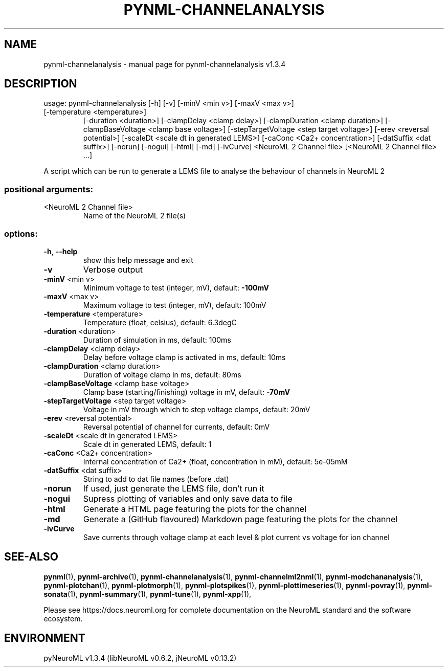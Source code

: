 .\" DO NOT MODIFY THIS FILE!  It was generated by help2man 1.49.3.
.TH PYNML-CHANNELANALYSIS "1" "July 2024" "pynml-channelanalysis v1.3.4" "User Commands"
.SH NAME
pynml-channelanalysis \- manual page for pynml-channelanalysis v1.3.4
.SH DESCRIPTION
usage: pynml\-channelanalysis [\-h] [\-v] [\-minV <min v>] [\-maxV <max v>]
.TP
[\-temperature <temperature>]
[\-duration <duration>]
[\-clampDelay <clamp delay>]
[\-clampDuration <clamp duration>]
[\-clampBaseVoltage <clamp base voltage>]
[\-stepTargetVoltage <step target voltage>]
[\-erev <reversal potential>]
[\-scaleDt <scale dt in generated LEMS>]
[\-caConc <Ca2+ concentration>]
[\-datSuffix <dat suffix>] [\-norun] [\-nogui]
[\-html] [\-md] [\-ivCurve]
<NeuroML 2 Channel file>
[<NeuroML 2 Channel file> ...]
.PP
A script which can be run to generate a LEMS file to analyse the behaviour of
channels in NeuroML 2
.SS "positional arguments:"
.TP
<NeuroML 2 Channel file>
Name of the NeuroML 2 file(s)
.SS "options:"
.TP
\fB\-h\fR, \fB\-\-help\fR
show this help message and exit
.TP
\fB\-v\fR
Verbose output
.TP
\fB\-minV\fR <min v>
Minimum voltage to test (integer, mV), default: \fB\-100mV\fR
.TP
\fB\-maxV\fR <max v>
Maximum voltage to test (integer, mV), default: 100mV
.TP
\fB\-temperature\fR <temperature>
Temperature (float, celsius), default: 6.3degC
.TP
\fB\-duration\fR <duration>
Duration of simulation in ms, default: 100ms
.TP
\fB\-clampDelay\fR <clamp delay>
Delay before voltage clamp is activated in ms,
default: 10ms
.TP
\fB\-clampDuration\fR <clamp duration>
Duration of voltage clamp in ms, default: 80ms
.TP
\fB\-clampBaseVoltage\fR <clamp base voltage>
Clamp base (starting/finishing) voltage in mV,
default: \fB\-70mV\fR
.TP
\fB\-stepTargetVoltage\fR <step target voltage>
Voltage in mV through which to step voltage clamps,
default: 20mV
.TP
\fB\-erev\fR <reversal potential>
Reversal potential of channel for currents, default:
0mV
.TP
\fB\-scaleDt\fR <scale dt in generated LEMS>
Scale dt in generated LEMS, default: 1
.TP
\fB\-caConc\fR <Ca2+ concentration>
Internal concentration of Ca2+ (float, concentration
in mM), default: 5e\-05mM
.TP
\fB\-datSuffix\fR <dat suffix>
String to add to dat file names (before .dat)
.TP
\fB\-norun\fR
If used, just generate the LEMS file, don't run it
.TP
\fB\-nogui\fR
Supress plotting of variables and only save data to
file
.TP
\fB\-html\fR
Generate a HTML page featuring the plots for the
channel
.TP
\fB\-md\fR
Generate a (GitHub flavoured) Markdown page featuring
the plots for the channel
.TP
\fB\-ivCurve\fR
Save currents through voltage clamp at each level &
plot current vs voltage for ion channel
.SH "SEE-ALSO"
.BR pynml (1),
.BR pynml-archive (1),
.BR pynml-channelanalysis (1),
.BR pynml-channelml2nml (1),
.BR pynml-modchananalysis (1),
.BR pynml-plotchan (1),
.BR pynml-plotmorph (1),
.BR pynml-plotspikes (1),
.BR pynml-plottimeseries (1),
.BR pynml-povray (1),
.BR pynml-sonata (1),
.BR pynml-summary (1),
.BR pynml-tune (1),
.BR pynml-xpp (1),
.PP
Please see https://docs.neuroml.org for complete documentation on the NeuroML standard and the software ecosystem.
.SH ENVIRONMENT
.PP
pyNeuroML v1.3.4 (libNeuroML v0.6.2, jNeuroML v0.13.2)
